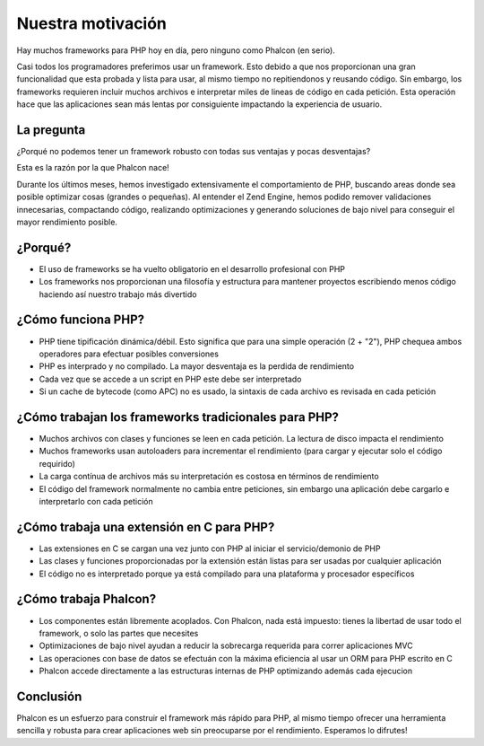 Nuestra motivación
==================

Hay muchos frameworks para PHP hoy en día, pero ninguno como Phalcon (en serio).

Casi todos los programadores preferimos usar un framework. Esto debido a que nos proporcionan una gran funcionalidad que esta probada
y lista para usar, al mismo tiempo no repitiendonos y reusando código. Sin embargo, los frameworks requieren incluir muchos archivos
e interpretar miles de lineas de código en cada petición. Esta operación hace que las aplicaciones sean más lentas por consiguiente
impactando la experiencia de usuario.

La pregunta
-----------
¿Porqué no podemos tener un framework robusto con todas sus ventajas y pocas desventajas?

Esta es la razón por la que Phalcon nace!

Durante los últimos meses, hemos investigado extensivamente el comportamiento de PHP, buscando areas donde sea posible optimizar cosas (grandes o pequeñas).
Al entender el Zend Engine, hemos podido remover validaciones innecesarias, compactando código, realizando optimizaciones y generando
soluciones de bajo nivel para conseguir el mayor rendimiento posible.

¿Porqué?
--------
* El uso de frameworks se ha vuelto obligatorio en el desarrollo profesional con PHP
* Los frameworks nos proporcionan una filosofía y estructura para mantener proyectos escribiendo menos código haciendo así nuestro trabajo más divertido

¿Cómo funciona PHP?
-------------------
* PHP tiene tipificación dinámica/débil. Esto significa que para una simple operación (2 + "2"), PHP chequea ambos operadores para efectuar posibles conversiones
* PHP es interprado y no compilado. La mayor desventaja es la perdida de rendimiento
* Cada vez que se accede a un script en PHP este debe ser interpretado
* Si un cache de bytecode (como APC) no es usado, la sintaxis de cada archivo es revisada en cada petición

¿Cómo trabajan los frameworks tradicionales para PHP?
----------------------------------------------------

* Muchos archivos con clases y funciones se leen en cada petición. La lectura de disco impacta el rendimiento
* Muchos frameworks usan autoloaders para incrementar el rendimiento (para cargar y ejecutar solo el código requirido)
* La carga contínua de archivos más su interpretación es costosa en términos de rendimiento
* El código del framework normalmente no cambia entre peticiones, sin embargo una aplicación debe cargarlo e interpretarlo con cada petición

¿Cómo trabaja una extensión en C para PHP?
------------------------------------------

* Las extensiones en C se cargan una vez junto con PHP al iniciar el servicio/demonio de PHP
* Las clases y funciones proporcionadas por la extensión están listas para ser usadas por cualquier aplicación
* El código no es interpretado porque ya está compilado para una plataforma y procesador específicos

¿Cómo trabaja Phalcon?
----------------------

* Los componentes están libremente acoplados. Con Phalcon, nada está impuesto: tienes la libertad de usar todo el framework, o solo las partes que necesites
* Optimizaciones de bajo nivel ayudan a reducir la sobrecarga requerida para correr aplicaciones MVC
* Las operaciones con base de datos se efectuán con la máxima eficiencia al usar un ORM para PHP escrito en C
* Phalcon accede directamente a las estructuras internas de PHP optimizando además cada ejecucion

Conclusión
----------
Phalcon es un esfuerzo para construir el framework más rápido para PHP, al mismo tiempo ofrecer una herramienta sencilla y robusta para crear aplicaciones web sin preocuparse por el rendimiento. Esperamos lo difrutes!

